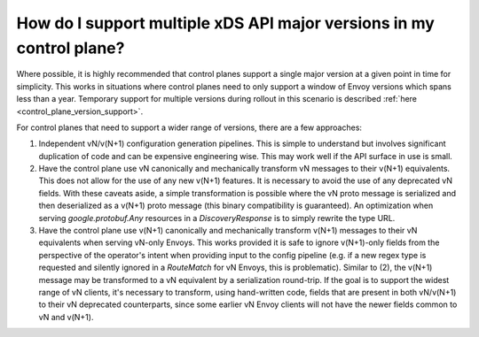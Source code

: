.. _control_plane:

How do I support multiple xDS API major versions in my control plane?
=====================================================================

Where possible, it is highly recommended that control planes support a single major version at a
given point in time for simplicity. This works in situations where control planes need to only
support a window of Envoy versions which spans less than a year. Temporary support for multiple
versions during rollout in this scenario is described :ref:`here <control_plane_version_support>`.

For control planes that need to support a wider range of versions, there are a few approaches:

1. Independent vN/v(N+1) configuration generation pipelines. This is simple to understand but
   involves significant duplication of code and can be expensive engineering wise. This may work
   well if the API surface in use is small.
2. Have the control plane use vN canonically and mechanically transform vN messages to their v(N+1)
   equivalents. This does not allow for the use of any new v(N+1) features. It is necessary to avoid
   the use of any deprecated vN fields. With these caveats aside, a simple transformation is
   possible where the vN proto message is serialized and then deserialized as a v(N+1) proto message
   (this binary compatibility is guaranteed). An optimization when serving *google.protobuf.Any*
   resources in a *DiscoveryResponse* is to simply rewrite the type URL.
3. Have the control plane use v(N+1) canonically and mechanically transform v(N+1) messages to their
   vN equivalents when serving vN-only Envoys. This works provided it is safe to ignore v(N+1)-only
   fields from the perspective of the operator's intent when providing input to the config pipeline
   (e.g. if a new regex type is requested and silently ignored in a *RouteMatch* for vN Envoys, this
   is problematic). Similar to (2), the v(N+1) message may be transformed to a vN equivalent by a
   serialization round-trip. If the goal is to support the widest range of vN clients, it's
   necessary to transform, using hand-written code, fields that are present in both vN/v(N+1) to
   their vN deprecated counterparts, since some earlier vN Envoy clients will not have the newer
   fields common to vN and v(N+1).
